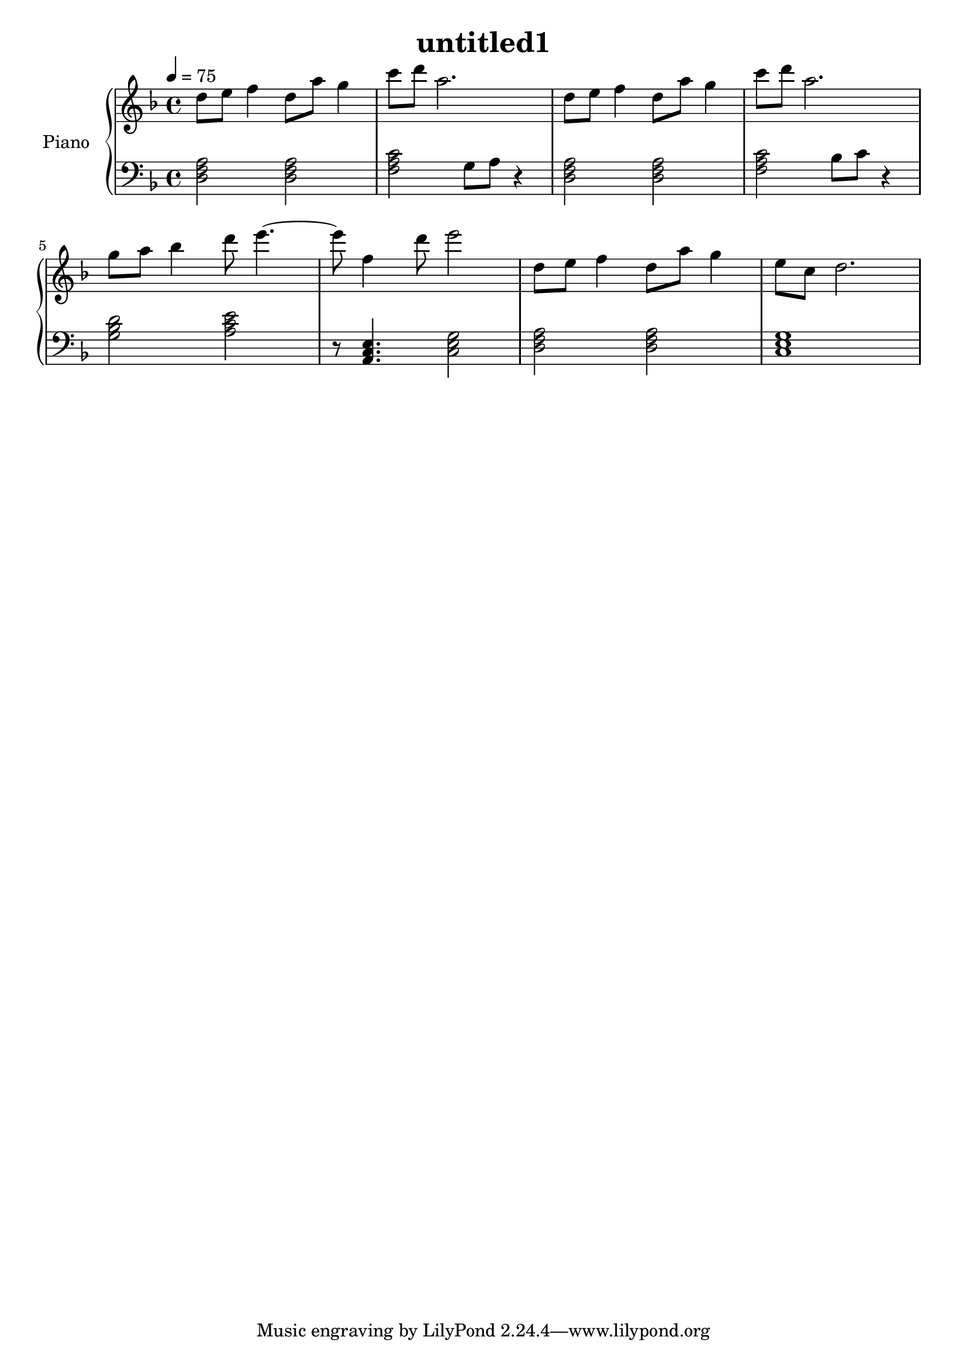 \version "2.10.0"

\header {
  title = "untitled1"
}

upper = \relative c'' {
  \clef treble
  \key f \major
  \tempo 4 = 75

  d8 e f4 d8 a' g4 | c8 d a2. |
  d,8 e f4 d8 a' g4 | c8 d a2. | \break

  g8 a bes4 d8 e4.~ | e8 f,4 d'8 e2 |
  d,8 e f4 d8 a' g4 | e8 c d2. | \break
}

lower = \relative c {
  \clef bass
  \key f \major
  \tempo 4 = 75

  <d f a>2 <d f a> | <f a c>2 g8 a r4 |
  <d, f a>2 <d f a> | <f a c>2 bes8 c r4 | \break

  <g bes d>2 <a c e> | r8 <a, c e>4. <c e g>2 |
  <d f a>2 <d f a> | <c e g>1 | \break
}

\score {
  \new PianoStaff <<
    \set PianoStaff.instrumentName = #"Piano "
    \new Staff = "upper" \upper
    \new Staff = "lower" \lower
  >>
  \layout { }
  \midi { }
}
